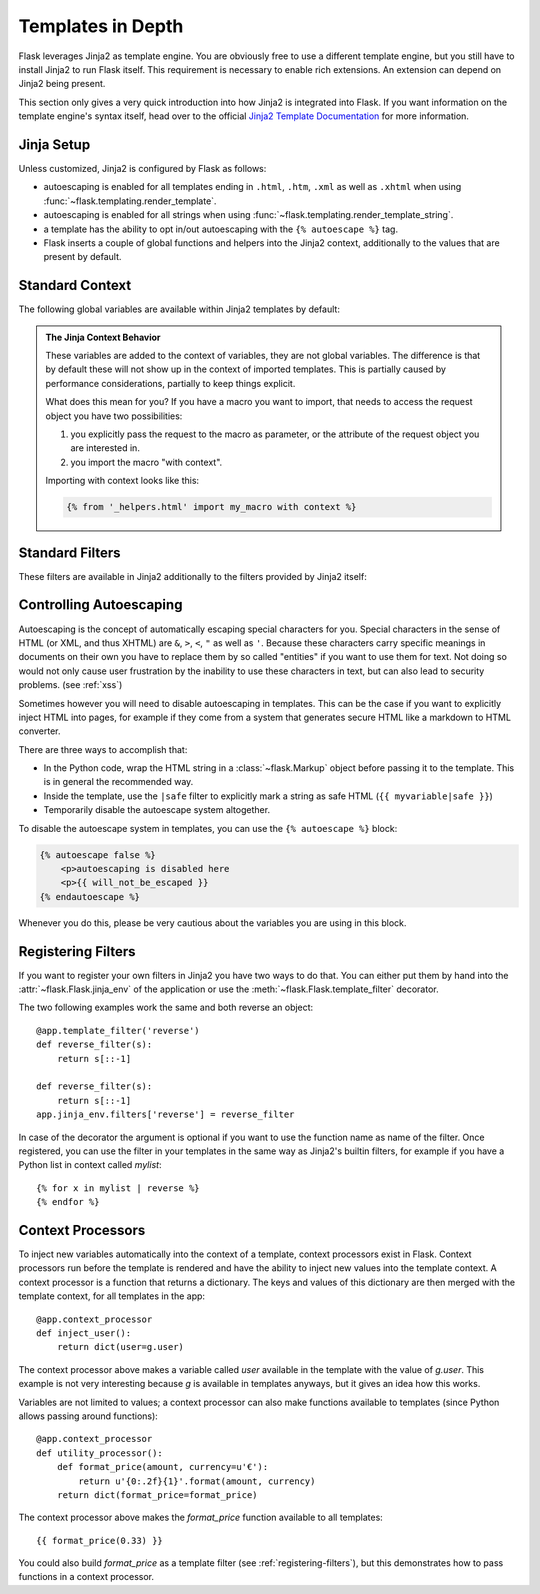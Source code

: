 .. _templates:

Templates in Depth
==================

Flask leverages Jinja2 as template engine.  You are obviously free to use
a different template engine, but you still have to install Jinja2 to run
Flask itself.  This requirement is necessary to enable rich extensions.
An extension can depend on Jinja2 being present.

This section only gives a very quick introduction into how Jinja2
is integrated into Flask.  If you want information on the template
engine's syntax itself, head over to the official `Jinja2 Template
Documentation <http://jinja.pocoo.org/docs/templates/>`_ for
more information.

Jinja Setup
-----------

Unless customized, Jinja2 is configured by Flask as follows:

-   autoescaping is enabled for all templates ending in ``.html``,
    ``.htm``, ``.xml`` as well as ``.xhtml`` when using
    :func:`~flask.templating.render_template`.
-   autoescaping is enabled for all strings when using
    :func:`~flask.templating.render_template_string`.
-   a template has the ability to opt in/out autoescaping with the
    ``{% autoescape %}`` tag.
-   Flask inserts a couple of global functions and helpers into the
    Jinja2 context, additionally to the values that are present by
    default.

Standard Context
----------------

The following global variables are available within Jinja2 templates
by default:

.. data:: config
   :noindex:

   The current configuration object (:data:`flask.config`)

   .. versionadded:: 0.6

   .. versionchanged:: 0.10
      This is now always available, even in imported templates.

.. data:: request
   :noindex:

   The current request object (:class:`flask.request`).  This variable is
   unavailable if the template was rendered without an active request
   context.

.. data:: session
   :noindex:

   The current session object (:class:`flask.session`).  This variable
   is unavailable if the template was rendered without an active request
   context.

.. data:: g
   :noindex:

   The request-bound object for global variables (:data:`flask.g`).  This
   variable is unavailable if the template was rendered without an active
   request context.

.. function:: url_for
   :noindex:

   The :func:`flask.url_for` function.

.. function:: get_flashed_messages
   :noindex:

   The :func:`flask.get_flashed_messages` function.

.. admonition:: The Jinja Context Behavior

   These variables are added to the context of variables, they are not
   global variables.  The difference is that by default these will not
   show up in the context of imported templates.  This is partially caused
   by performance considerations, partially to keep things explicit.

   What does this mean for you?  If you have a macro you want to import,
   that needs to access the request object you have two possibilities:

   1.   you explicitly pass the request to the macro as parameter, or
        the attribute of the request object you are interested in.
   2.   you import the macro "with context".

   Importing with context looks like this:

   .. sourcecode:: jinja

      {% from '_helpers.html' import my_macro with context %}

Standard Filters
----------------

These filters are available in Jinja2 additionally to the filters provided
by Jinja2 itself:

.. function:: tojson
   :noindex:

   This function converts the given object into JSON representation.  This
   is for example very helpful if you try to generate JavaScript on the
   fly.

   .. sourcecode:: html+jinja

       <script type=text/javascript>
           doSomethingWith({‎{ user.username|tojson }});
       </script>

   It is also safe to use the output of `|tojson` in a *single-quoted* HTML
   attribute:

   .. sourcecode:: html+jinja

       <button onclick='doSomethingWith({‎{ user.username|tojson }})'>
           Click me
       </button>

   Note that in versions of Flask prior to 0.10, if using the output of
   ``|tojson`` inside ``script``, make sure to disable escaping with ``|safe``.
   In Flask 0.10 and above, this happens automatically.

Controlling Autoescaping
------------------------

Autoescaping is the concept of automatically escaping special characters
for you.  Special characters in the sense of HTML (or XML, and thus XHTML)
are ``&``, ``>``, ``<``, ``"`` as well as ``'``.  Because these characters
carry specific meanings in documents on their own you have to replace them
by so called "entities" if you want to use them for text.  Not doing so
would not only cause user frustration by the inability to use these
characters in text, but can also lead to security problems.  (see
:ref:`xss`)

Sometimes however you will need to disable autoescaping in templates.
This can be the case if you want to explicitly inject HTML into pages, for
example if they come from a system that generates secure HTML like a
markdown to HTML converter.

There are three ways to accomplish that:

-   In the Python code, wrap the HTML string in a :class:`~flask.Markup`
    object before passing it to the template.  This is in general the
    recommended way.
-   Inside the template, use the ``|safe`` filter to explicitly mark a
    string as safe HTML (``{‎{ myvariable|safe }}``)
-   Temporarily disable the autoescape system altogether.

To disable the autoescape system in templates, you can use the ``{%
autoescape %}`` block:

.. sourcecode:: html+jinja

    {% autoescape false %}
        <p>autoescaping is disabled here
        <p>{‎{ will_not_be_escaped }}
    {% endautoescape %}

Whenever you do this, please be very cautious about the variables you are
using in this block.

.. _registering-filters:

Registering Filters
-------------------

If you want to register your own filters in Jinja2 you have two ways to do
that.  You can either put them by hand into the
:attr:`~flask.Flask.jinja_env` of the application or use the
:meth:`~flask.Flask.template_filter` decorator.

The two following examples work the same and both reverse an object::

    @app.template_filter('reverse')
    def reverse_filter(s):
        return s[::-1]

    def reverse_filter(s):
        return s[::-1]
    app.jinja_env.filters['reverse'] = reverse_filter

In case of the decorator the argument is optional if you want to use the
function name as name of the filter.  Once registered, you can use the filter
in your templates in the same way as Jinja2's builtin filters, for example if
you have a Python list in context called `mylist`::

    {% for x in mylist | reverse %}
    {% endfor %}


Context Processors
------------------

To inject new variables automatically into the context of a template,
context processors exist in Flask.  Context processors run before the
template is rendered and have the ability to inject new values into the
template context.  A context processor is a function that returns a
dictionary.  The keys and values of this dictionary are then merged with
the template context, for all templates in the app::

    @app.context_processor
    def inject_user():
        return dict(user=g.user)

The context processor above makes a variable called `user` available in
the template with the value of `g.user`.  This example is not very
interesting because `g` is available in templates anyways, but it gives an
idea how this works.

Variables are not limited to values; a context processor can also make
functions available to templates (since Python allows passing around
functions)::

    @app.context_processor
    def utility_processor():
        def format_price(amount, currency=u'€'):
            return u'{0:.2f}{1}'.format(amount, currency)
        return dict(format_price=format_price)

The context processor above makes the `format_price` function available to all
templates::

    {‎{ format_price(0.33) }}

You could also build `format_price` as a template filter (see
:ref:`registering-filters`), but this demonstrates how to pass functions in a
context processor.
